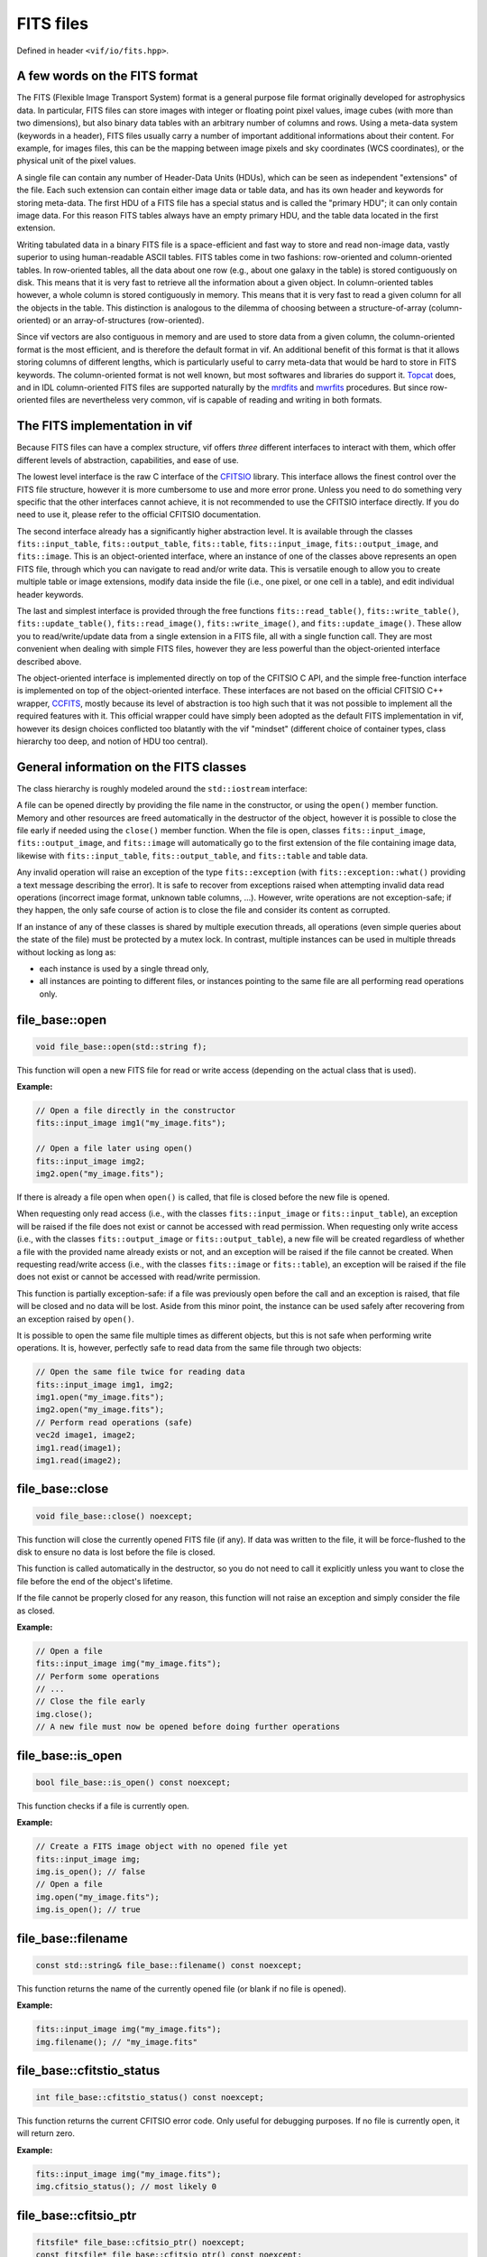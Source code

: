 .. _FITS files:

FITS files
==========

Defined in header ``<vif/io/fits.hpp>``.

A few words on the FITS format
------------------------------

The FITS (Flexible Image Transport System) format is a general purpose file format originally developed for astrophysics data. In particular, FITS files can store images with integer or floating point pixel values, image cubes (with more than two dimensions), but also binary data tables with an arbitrary number of columns and rows. Using a meta-data system (keywords in a header), FITS files usually carry a number of important additional informations about their content. For example, for images files, this can be the mapping between image pixels and sky coordinates (WCS coordinates), or the physical unit of the pixel values.

A single file can contain any number of Header-Data Units (HDUs), which can be seen as independent "extensions" of the file. Each such extension can contain either image data or table data, and has its own header and keywords for storing meta-data. The first HDU of a FITS file has a special status and is called the "primary HDU"; it can only contain image data. For this reason FITS tables always have an empty primary HDU, and the table data located in the first extension.

Writing tabulated data in a binary FITS file is a space-efficient and fast way to store and read non-image data, vastly superior to using human-readable ASCII tables. FITS tables come in two fashions: row-oriented and column-oriented tables. In row-oriented tables, all the data about one row (e.g., about one galaxy in the table) is stored contiguously on disk. This means that it is very fast to retrieve all the information about a given object. In column-oriented tables however, a whole column is stored contiguously in memory. This means that it is very fast to read a given column for all the objects in the table. This distinction is analogous to the dilemma of choosing between a structure-of-array (column-oriented) or an array-of-structures (row-oriented).

Since vif vectors are also contiguous in memory and are used to store data from a given column, the column-oriented format is the most efficient, and is therefore the default format in vif. An additional benefit of this format is that it allows storing columns of different lengths, which is particularly useful to carry meta-data that would be hard to store in FITS keywords. The column-oriented format is not well known, but most softwares and libraries do support it. Topcat_ does, and in IDL column-oriented FITS files are supported naturally by the mrdfits_ and mwrfits_ procedures. But since row-oriented files are nevertheless very common, vif is capable of reading and writing in both formats.

.. _Topcat: http://www.star.bris.ac.uk/~mbt/topcat/
.. _mrdfits: https://www.harrisgeospatial.com/docs/mrdfits.html
.. _mwrfits: https://www.harrisgeospatial.com/docs/mwrfits.html


The FITS implementation in vif
------------------------------

Because FITS files can have a complex structure, vif offers *three* different interfaces to interact with them, which offer different levels of abstraction, capabilities, and ease of use.

The lowest level interface is the raw C interface of the CFITSIO_ library. This interface allows the finest control over the FITS file structure, however it is more cumbersome to use and more error prone. Unless you need to do something very specific that the other interfaces cannot achieve, it is not recommended to use the CFITSIO interface directly. If you do need to use it, please refer to the official CFITSIO documentation.

The second interface already has a significantly higher abstraction level. It is available through the classes ``fits::input_table``,  ``fits::output_table``, ``fits::table``, ``fits::input_image``, ``fits::output_image``, and ``fits::image``. This is an object-oriented interface, where an instance of one of the classes above represents an open FITS file, through which you can navigate to read and/or write data. This is versatile enough to allow you to create multiple table or image extensions, modify data inside the file (i.e., one pixel, or one cell in a table), and edit individual header keywords.

The last and simplest interface is provided through the free functions ``fits::read_table()``, ``fits::write_table()``, ``fits::update_table()``, ``fits::read_image()``, ``fits::write_image()``, and ``fits::update_image()``. These allow you to read/write/update data from a single extension in a FITS file, all with a single function call. They are most convenient when dealing with simple FITS files, however they are less powerful than the object-oriented interface described above.

The object-oriented interface is implemented directly on top of the CFITSIO C API, and the simple free-function interface is implemented on top of the object-oriented interface. These interfaces are not based on the official CFITSIO C++ wrapper, CCFITS_, mostly because its level of abstraction is too high such that it was not possible to implement all the required features with it. This official wrapper could have simply been adopted as the default FITS implementation in vif, however its design choices conflicted too blatantly with the vif "mindset" (different choice of container types, class hierarchy too deep, and notion of HDU too central).

.. _CFITSIO: https://heasarc.gsfc.nasa.gov/fitsio/
.. _CCFITS: https://heasarc.gsfc.nasa.gov/fitsio/CCfits/


General information on the FITS classes
---------------------------------------

The class hierarchy is roughly modeled around the ``std::iostream`` interface:

.. image:: fits_hierarchy.svg
   :alt: FITS class hierarchy
   :width: auto

A file can be opened directly by providing the file name in the constructor, or using the ``open()`` member function. Memory and other resources are freed automatically in the destructor of the object, however it is possible to close the file early if needed using the ``close()`` member function. When the file is open, classes ``fits::input_image``, ``fits::output_image``, and ``fits::image`` will automatically go to the first extension of the file containing image data, likewise with ``fits::input_table``, ``fits::output_table``, and ``fits::table`` and table data.

Any invalid operation will raise an exception of the type ``fits::exception`` (with ``fits::exception::what()`` providing a text message describing the error). It is safe to recover from exceptions raised when attempting invalid data read operations (incorrect image format, unknown table columns, ...). However, write operations are not exception-safe; if they happen, the only safe course of action is to close the file and consider its content as corrupted.

If an instance of any of these classes is shared by multiple execution threads, all operations (even simple queries about the state of the file) must be protected by a mutex lock. In contrast, multiple instances can be used in multiple threads without locking as long as:

- each instance is used by a single thread only,
- all instances are pointing to different files, or instances pointing to the same file are all performing read operations only.


file_base::open
---------------

.. code-block:: c++

    void file_base::open(std::string f);

This function will open a new FITS file for read or write access (depending on the actual class that is used).

**Example:**

.. code-block:: c++

    // Open a file directly in the constructor
    fits::input_image img1("my_image.fits");

    // Open a file later using open()
    fits::input_image img2;
    img2.open("my_image.fits");

If there is already a file open when ``open()`` is called, that file is closed before the new file is opened.

When requesting only read access (i.e., with the classes ``fits::input_image`` or ``fits::input_table``), an exception will be raised if the file does not exist or cannot be accessed with read permission. When requesting only write access (i.e., with the classes ``fits::output_image`` or ``fits::output_table``), a new file will be created regardless of whether a file with the provided name already exists or not, and an exception will be raised if the file cannot be created. When requesting read/write access (i.e., with the classes ``fits::image`` or ``fits::table``), an exception will be raised if the file does not exist or cannot be accessed with read/write permission.

This function is partially exception-safe: if a file was previously open before the call and an exception is raised, that file will be closed and no data will be lost. Aside from this minor point, the instance can be used safely after recovering from an exception raised by ``open()``.

It is possible to open the same file multiple times as different objects, but this is not safe when performing write operations. It is, however, perfectly safe to read data from the same file through two objects:

.. code-block:: c++

    // Open the same file twice for reading data
    fits::input_image img1, img2;
    img1.open("my_image.fits");
    img2.open("my_image.fits");
    // Perform read operations (safe)
    vec2d image1, image2;
    img1.read(image1);
    img1.read(image2);


file_base::close
----------------

.. code-block:: c++

    void file_base::close() noexcept;

This function will close the currently opened FITS file (if any). If data was written to the file, it will be force-flushed to the disk to ensure no data is lost before the file is closed.

This function is called automatically in the destructor, so you do not need to call it explicitly unless you want to close the file before the end of the object's lifetime.

If the file cannot be properly closed for any reason, this function will not raise an exception and simply consider the file as closed.

**Example:**

.. code-block:: c++

    // Open a file
    fits::input_image img("my_image.fits");
    // Perform some operations
    // ...
    // Close the file early
    img.close();
    // A new file must now be opened before doing further operations


file_base::is_open
------------------

.. code-block:: c++

    bool file_base::is_open() const noexcept;

This function checks if a file is currently open.

**Example:**

.. code-block:: c++

    // Create a FITS image object with no opened file yet
    fits::input_image img;
    img.is_open(); // false
    // Open a file
    img.open("my_image.fits");
    img.is_open(); // true


file_base::filename
-------------------

.. code-block:: c++

    const std::string& file_base::filename() const noexcept;

This function returns the name of the currently opened file (or blank if no file is opened).

**Example:**

.. code-block:: c++

    fits::input_image img("my_image.fits");
    img.filename(); // "my_image.fits"


file_base::cfitstio_status
--------------------------

.. code-block:: c++

    int file_base::cfitstio_status() const noexcept;

This function returns the current CFITSIO error code. Only useful for debugging purposes. If no file is currently open, it will return zero.

**Example:**

.. code-block:: c++

    fits::input_image img("my_image.fits");
    img.cfitsio_status(); // most likely 0


file_base::cfitsio_ptr
----------------------

.. code-block:: c++

    fitsfile* file_base::cfitsio_ptr() noexcept;
    const fitsfile* file_base::cfitsio_ptr() const noexcept;

These functions returns the underlying CFITSIO file pointer. This is useful if you need to perform an operation that is not available as part of the C++ interface. It is safe to perform any operation with this pointer and then fall back to the C++ interface, however if you do so you must call the ``update_state()`` function before using any function of the C++ interface.

If no file is currently open, it will return a null pointer.

**Example:**

.. code-block:: c++

    // Open a FITS image
    fits::input_image img("my_image.fits");
    // Get the underlying CFITSIO pointer
    fitsptr* fptr = img.cfitsio_ptr();
    // Use the pointer with the raw C interface
    // ...
    // Update the internal state
    img.update_internal_state();
    // Continue using the C++ interface


file_base::update_internal_state
--------------------------------

.. code-block:: c++

    void file_base::update_internal_state();

This function is called internally by ``open()`` and ``reach_hdu()``, and is used to update the internal state of the C++ wrapper based on the current content of the file. You only need to use this function if you perform operations on the file using the raw CFITSIO interface. See ``cfitsio_ptr()`` for more information. Will throw an exception if no file is currently open.


output_file_base::flush
-----------------------

.. code-block:: c++

    void output_file_base::flush();

This function will perform any pending write operation to the disk and only return when all the data has been written. It will perform a full update of the file, including binary data and header data. Only available for output files. Will throw an exception if no file is currently open.

Indeed, as with any disk write operation in the C++ standard library, CFITSIO write operations use a write buffer which is only written to the disk occasionally, rather than on any write operation. This is done for performance reasons. The downside of this approach is that the data is not always immediately written to the disk, even after a call to ``write()`` has returned. This usually is not an issue, except when one wants to access the content of the file while it is being written, or if the program crashed while data was not yet written to the file.

**Example:**

.. code-block:: c++

    // Open a FITS image for writing
    fits::output_image img("my_image.fits");
    // Write some data
    img.write(data);
    // Force writing data to disk now
    img.flush();


output_file_base::flush_buffer
------------------------------

.. code-block:: c++

    void output_file_base::flush_buffer();

This function will perform any pending write operation to the disk and only return when all the data has been written. Contrary to ``flush()``, it will only flush the binary data, and not the header data. This will be faster but less complete; only use this if you know the header data is likely to already be up-to-date. See ``flush()`` for more information. Only available for output files. Will throw an exception if no file is currently open.


file_base::hdu_count
--------------------

.. code-block:: c++

    uint_t file_base::hdu_count() const;

This function returns the number of HDU (or extensions) currently present in the file. This includes the "primary HDU" (extension with ID ``0``), and therefore should always be larger or equal to one. Will throw an exception if no file is currently open.

**Example:**

.. code-block:: c++

    // Open a FITS image for writing
    fits::output_image img("my_image.fits");
    img.hdu_count(); // 1 (only the primary HDU)
    // Reach some other HDU
    img.reach_hdu(1);
    img.hdu_count(); // 2


file_base::current_hdu
----------------------

.. code-block:: c++

    uint_t file_base::current_hdu() const;

This function returns the ID of the current HDU (or extensions). The "primary HDU" has ID of ``0``, and every following HDU has its ID incremented by one. Will throw an exception if no file is currently open.

**Example:**

.. code-block:: c++

    // Open a FITS image for writing
    fits::output_image img("my_image.fits");
    img.current_hdu(); // 0 (the primary HDU)
    // Reach some other HDU
    img.reach_hdu(1);
    img.current_hdu(); // 1


file_base::hdu_type
-------------------

.. code-block:: c++

    fits::hdu_type file_base::hdu_type() const;

This function attempts to identify the content in the current HDU, determining whether it is an image (``fits::image_hdu``), a table (``fits::table_hdu``), or an empty HDU (``fits::empty_hdu``). If it could not decide, it returns ``fits::null_hdu``. The function will throw an exception if the header contains keywords with invalid values, or if no file is currently open.

**Example:**

.. code-block:: c++

    // Open a FITS image for writing
    fits::output_image img("my_image.fits");
    img.hdu_type(); // fits::empty_hdu (the primary HDU is initially empty)
    // Write some data
    img.write(data);
    img.hdu_type(); // fits::image_hdu


file_base::reach_hdu
--------------------

.. code-block:: c++

    void file_base::reach_hdu(uint_t hdu);

This function attempts to reach the requested HDU to start reading/writing data from/to it. If this HDU does not exist and the file was opened only with read access, the function will throw an exception. If the file was opened with write access, the function will insert as many empty HDUs as required so that the requested HDU exists, and then reach it for read/write operations. Will throw an exception if no file is currently open.

**Example:**

.. code-block:: c++

    // Open a FITS image for writing; we start at the primary HDU (ID 0)
    fits::output_image img("my_image.fits");
    // Reach some other HDU
    img.reach_hdu(2);
    // Write data there
    vec2d data(10,10);
    img.write(data);
    // The file now contains:
    //  - an empty primary HDU (ID 0)
    //  - an empty first extension (ID 1)
    //  - the image data in the second extension (ID 2)


output_file_base::remove_hdu
----------------------------

.. code-block:: c++

    void file_base::remove_hdu();

This function removes the current HDU from the file. If other HDUs existed after the current HDU, their IDs are decreased by one, to fill the gap. This function will throw an exception when attempting to remove the primary HDU, as by definition it cannot be removed. Will throw an exception if no file is currently open. Only available for output files.

**Example:**

.. code-block:: c++

    // Open a FITS image for writing; we start at the primary HDU (ID 0)
    fits::output_image img("my_image.fits");
    // Reach some other HDU
    img.reach_hdu(2);
    // Write some data
    vec2d data(10,10);
    img.write(data)
    // The file now contains:
    //  - an empty primary HDU (ID 0)
    //  - an empty first extension (ID 1)
    //  - the image data in the second extension (ID 2)

    // Move to the HDU 1
    img.reach_hdu(1);
    // Remove it
    img.remove_hdu();
    // The file now contains:
    //  - an empty primary HDU (ID 0)
    //  - the image data in the first extension (ID 1)


file_base::axis_count
---------------------

.. code-block:: c++

    uint_t file_base::axis_count() const;

This function returns the number of axes of the data located in the current HDU. For image data, this is the number of axes (1 for 1D data, 2 for images, 3 for cubes, etc.). For table data and empty HDUs, the function returns zero. Will throw an exception if no file is currently open.

**Example:**

.. code-block:: c++

    // Open a FITS image for writing
    fits::output_image img("my_image.fits");
    img.axis_count(); // 0 (the primary HDU is initially empty)
    // Write some data
    vec2d data(10,10);
    img.write(data);
    img.axis_count(); // 2


file_base::image_dims
---------------------

.. code-block:: c++

    vec1u file_base::image_dims() const;

This function returns the dimensions of the image in the current HDU. If the current HDU is empty or contains table data, this returns an empty vector. Will throw an exception if no file is currently open.

**Example:**

.. code-block:: c++

    // Open a FITS image for writing
    fits::output_image img("my_image.fits");
    img.image_dims(); // {} (the primary HDU is initially empty)
    // Write some data
    vec2d data(8,10);
    img.write(data);
    img.image_dims(); // {8,10}


file_base::has_keyword
----------------------

.. code-block:: c++

    bool file_base::has_keyword(std::string name) const;

This function checks if a given keyword exists in the header of the current HDU. This check is not case-sensitive, and the function automatically supports long keyword names specified with the ``HIERARCH`` convention; it is not necessary to specify the ``HIERARCH`` explicitly. Will throw an exception if no file is currently open.

**Example:**

.. code-block:: c++

    // Open a FITS image
    fits::input_image img("my_image.fits");
    img.has_keyword("BUNIT"); // does this image have a unit?


file_base::read_keyword
-----------------------

.. code-block:: c++

    template<typename T>
    bool file_base::read_keyword(std::string name, T& value) const;

This function checks if a given keyword exists in the header of the current HDU, and if the keyword exits, attempts to read its value and store it into the variable ``value``. This check is not case-sensitive, and the function automatically supports long keyword names specified with the ``HIERARCH`` convention; it is not necessary to specify the ``HIERARCH`` explicitly. If any of these steps fail, the content of ``value`` is unchanged and the function returns ``false``. Will throw an exception if no file is currently open.

**Example:**

.. code-block:: c++

    // Open a FITS image
    fits::input_image img("my_image.fits");
    std::string unit;
    if (img.read_keyword("BUNIT", unit)) {
        // We know the unit of the image
    }
    double frequency;
    if (img.read_keyword("FREQ", frequency)) {
        // We know the frequency at which the image was obtained
    }


output_file_base::write_keyword, output_file_base::add_keyword
--------------------------------------------------------------

.. code-block:: c++

    template<typename T>
    void output_file_base::write_keyword(std::string name, const T& value); // [1]
    template<typename T>
    void output_file_base::add_keyword(std::string name, const T& value); // [2]

These functions write the given keyword into the header of the current HDU, setting its value to the provided ``value``. If a keyword with this name already exist, function [1] will update its value, while function [2] will simply ignore it and add a new keyword with the same name at the end of the header (it is indeed possible to have multiple keywords with the same name). If the keyword name is longer than 8 characters, CFITSIO will automatically write the keyword with the ``HIERARCH`` convention; it is not necessary to specify the ``HIERARCH`` explicitly. Will throw an exception if no file is currently open.

**Example:**

.. code-block:: c++

    // Open a FITS image
    fits::output_image img("my_image.fits");
    vec2d data(10,10);
    img.write(data);
    img.write_keyword("BUNIT", "W/m2/sr"); // write a string
    img.write_keyword("FREQ", 1.4e9);      // write a number


output_file_base::remove_keyword
--------------------------------

.. code-block:: c++

    void output_file_base::remove_keyword(std::string name);

This function will remove the first keyword in the header whose name matches the provided string. No error is generated if no such keyword exists. If the keyword name is longer than 8 characters, CFITSIO will automatically write the keyword with the ``HIERARCH`` convention; it is not necessary to specify the ``HIERARCH`` explicitly. Will throw an exception if no file is currently open.

**Example:**

.. code-block:: c++

    // Open a FITS image
    fits::output_image img("my_image.fits");
    vec2d data(10,10);
    img.write(data);
    img.write_keyword("BUNIT", "W/m2/sr"); // write a string
    img.remove_keyword("BUNIT");           // we changed our mind, remove it
